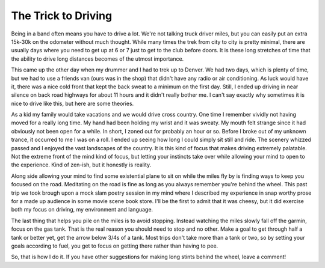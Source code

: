 ======================
 The Trick to Driving
======================

Being in a band often means you have to drive a lot. We're not talking
truck driver miles, but you can easily put an extra 15k-30k on the
odometer without much thought. While many times the trek from city to
city is pretty minimal, there are usually days where you need to get up
at 6 or 7 just to get to the club before doors. It is these long
stretches of time that the ability to drive long distances becomes of
the utmost importance.

This came up the other day when my drummer and I had to trek up to
Denver. We had two days, which is plenty of time, but we had to use a
friends van (ours was in the shop) that didn't have any radio or air
conditioning. As luck would have it, there was a nice cold front that
kept the back sweat to a minimum on the first day. Still, I ended up
driving in near silence on back road highways for about 11 hours and it
didn't really bother me. I can't say exactly why sometimes it is nice to
drive like this, but here are some theories.

As a kid my family would take vacations and we would drive cross
country. One time I remember vividly not having moved for a really long
time. My hand had been holding my wrist and it was sweaty. My mouth felt
strange since it had obviously not been open for a while. In short, I
zoned out for probably an hour or so. Before I broke out of my unknown
trance, it occurred to me I was on a roll. I ended up seeing how long I
could simply sit still and ride. The scenery whizzed passed and I
enjoyed the vast landscapes of the country. It is this kind of focus
that makes driving extremely palatable. Not the extreme front of the
mind kind of focus, but letting your instincts take over while allowing
your mind to open to the experience. Kind of zen-ish, but it honestly is
reality.

Along side allowing your mind to find some existential plane to sit on
while the miles fly by is finding ways to keep you focused on the road.
Meditating on the road is fine as long as you always remember you're
behind the wheel. This past trip we took brough upon a mock slam poetry
session in my mind where I described my experience in snap worthy prose
for a made up audience in some movie scene book store. I'll be the first
to admit that it was cheesy, but it did exercise both my focus on
driving, my environment and language.

The last thing that helps you pile on the miles is to avoid stopping.
Instead watching the miles slowly fall off the garmin, focus on the gas
tank. That is the real reason you should need to stop and no other. Make
a goal to get through half a tank or better yet, get the arrow below
3/4s of a tank. Most trips don't take more than a tank or two, so by
setting your goals according to fuel, you get to focus on getting there
rather than having to pee.

So, that is how I do it. If you have other suggestions for making long
stints behind the wheel, leave a comment!


.. author:: default
.. categories:: music
.. tags:: music
.. comments::
